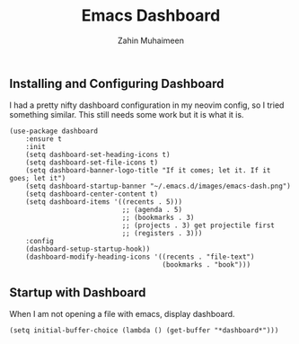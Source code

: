 #+TITLE: Emacs Dashboard
#+AUTHOR: Zahin Muhaimeen
#+DESCRIPTION: Configuring the dashboard in emacs

** Installing and Configuring Dashboard
I had a pretty nifty dashboard configuration in my neovim config, so I tried something similar. This still needs some work but it is what it is.

#+begin_src elisp
(use-package dashboard
    :ensure t
    :init
    (setq dashboard-set-heading-icons t)
    (setq dashboard-set-file-icons t)
    (setq dashboard-banner-logo-title "If it comes; let it. If it goes; let it")
    (setq dashboard-startup-banner "~/.emacs.d/images/emacs-dash.png")
    (setq dashboard-center-content t)
    (setq dashboard-items '((recents . 5)))
                            ;; (agenda . 5)
                            ;; (bookmarks . 3)
                            ;; (projects . 3) get projectile first
                            ;; (registers . 3)))
    :config
    (dashboard-setup-startup-hook))
    (dashboard-modify-heading-icons '((recents . "file-text")
                                      (bookmarks . "book")))
#+end_src

** Startup with Dashboard
When I am not opening a file with emacs, display dashboard.

#+begin_src elisp
(setq initial-buffer-choice (lambda () (get-buffer "*dashboard*")))
#+end_src
